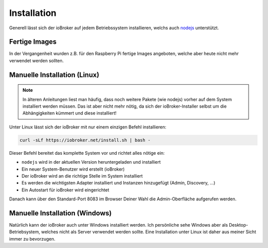 .. _getting-started-installation:

Installation
============

Generell lässt sich der ioBroker auf jedem Betriebssystem installieren, welchs auch `nodejs <https://nodejs.org/en/>`_ unterstützt.

Fertige Images
--------------

In der Vergangenheit wurden z.B. für den Raspberry Pi fertige Images angeboten, welche aber heute nicht mehr verwendet werden sollten.

Manuelle Installation (Linux)
-----------------------------

.. note::
    In älteren Anleitungen liest man häufig, dass noch weitere Pakete (wie nodejs) vorher auf dem System installiert werden müssen. Das ist aber nicht mehr nötig, da sich der ioBroker-Installer selbst um die Abhängigkeiten kümmert und diese installiert!

Unter Linux lässt sich der ioBroker mit nur einem einzigen Befehl installieren:

.. code:: console

    curl -sLf https://iobroker.net/install.sh | bash -

Dieser Befehl bereitet das komplette System vor und richtet alles nötige ein:

- ``nodejs`` wird in der aktuellen Version heruntergeladen und installiert
- Ein neuer System-Benutzer wird erstellt (ioBroker)
- Der ioBroker wird an die richtige Stelle im System installiert
- Es werden die wichtigsten Adapter installiert und Instanzen hinzugefügt (Admin, Discovery, ...)
- Ein Autostart für ioBroker wird eingerichtet

Danach kann über den Standard-Port 8083 im Browser Deiner Wahl die Admin-Oberfläche aufgerufen werden.

Manuelle Installation (Windows)
-------------------------------

Natürlich kann der ioBroker auch unter Windows installiert werden. Ich persönliche sehe Windows aber als Desktop-Betriebsystem, welches nicht als Server verwendet werden sollte. Eine Installation unter Linux ist daher aus meiner Sicht immer zu bevorzugen.
